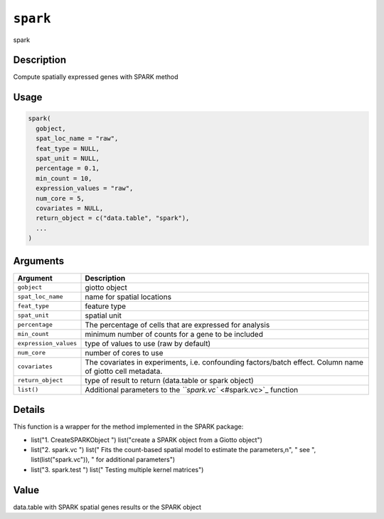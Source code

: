 
``spark``
=============

spark

Description
-----------

Compute spatially expressed genes with SPARK method

Usage
-----

.. code-block:: r

   spark(
     gobject,
     spat_loc_name = "raw",
     feat_type = NULL,
     spat_unit = NULL,
     percentage = 0.1,
     min_count = 10,
     expression_values = "raw",
     num_core = 5,
     covariates = NULL,
     return_object = c("data.table", "spark"),
     ...
   )

Arguments
---------

.. list-table::
   :header-rows: 1

   * - Argument
     - Description
   * - ``gobject``
     - giotto object
   * - ``spat_loc_name``
     - name for spatial locations
   * - ``feat_type``
     - feature type
   * - ``spat_unit``
     - spatial unit
   * - ``percentage``
     - The percentage of cells that are expressed for analysis
   * - ``min_count``
     - minimum number of counts for a gene to be included
   * - ``expression_values``
     - type of values to use (raw by default)
   * - ``num_core``
     - number of cores to use
   * - ``covariates``
     - The covariates in experiments, i.e. confounding factors/batch effect. Column name of giotto cell metadata.
   * - ``return_object``
     - type of result to return (data.table or spark object)
   * - ``list()``
     - Additional parameters to the `\ ``spark.vc`` <#spark.vc>`_ function


Details
-------

This function is a wrapper for the method implemented in the SPARK package:


* 
  list("1. CreateSPARKObject ") list("create a SPARK object from a Giotto object")   

* 
  list("2. spark.vc ") list(" Fits the count-based spatial model to estimate the parameters,\n", " see ", list(list("spark.vc")), " for additional parameters")   

* 
  list("3. spark.test ") list(" Testing multiple kernel matrices")

Value
-----

data.table with SPARK spatial genes results or the SPARK object
